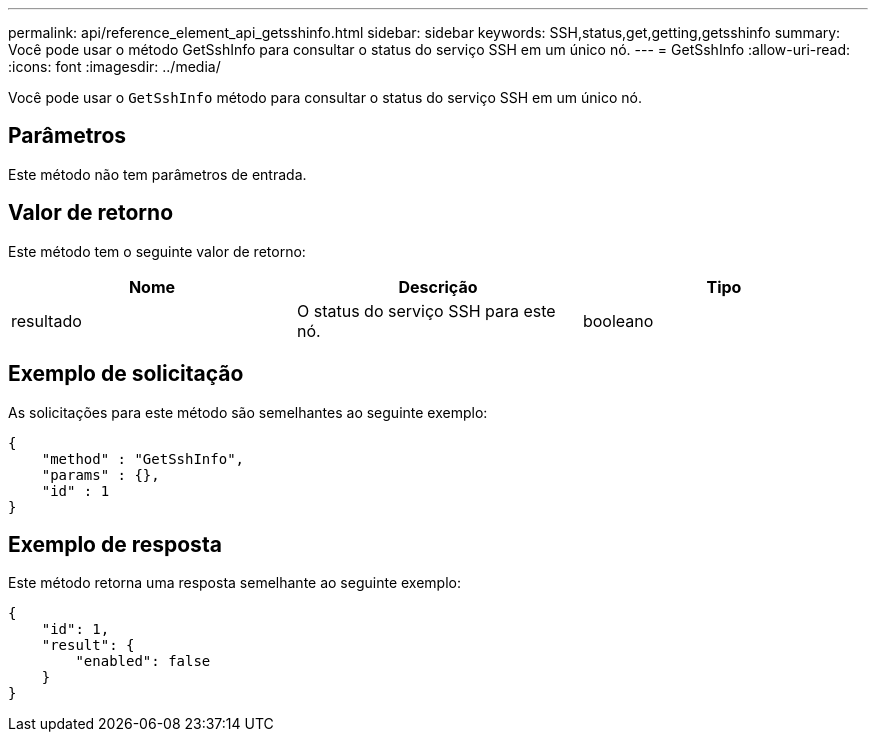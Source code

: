 ---
permalink: api/reference_element_api_getsshinfo.html 
sidebar: sidebar 
keywords: SSH,status,get,getting,getsshinfo 
summary: Você pode usar o método GetSshInfo para consultar o status do serviço SSH em um único nó. 
---
= GetSshInfo
:allow-uri-read: 
:icons: font
:imagesdir: ../media/


[role="lead"]
Você pode usar o `GetSshInfo` método para consultar o status do serviço SSH em um único nó.



== Parâmetros

Este método não tem parâmetros de entrada.



== Valor de retorno

Este método tem o seguinte valor de retorno:

|===
| Nome | Descrição | Tipo 


 a| 
resultado
 a| 
O status do serviço SSH para este nó.
 a| 
booleano

|===


== Exemplo de solicitação

As solicitações para este método são semelhantes ao seguinte exemplo:

[listing]
----
{
    "method" : "GetSshInfo",
    "params" : {},
    "id" : 1
}
----


== Exemplo de resposta

Este método retorna uma resposta semelhante ao seguinte exemplo:

[listing]
----
{
    "id": 1,
    "result": {
        "enabled": false
    }
}
----